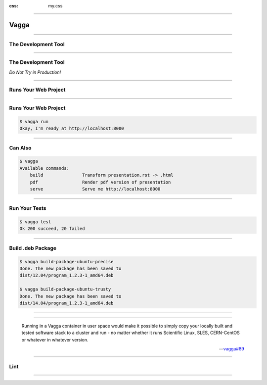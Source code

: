 :css: my.css

.. role:: strike
   :class: strike

.. title:: Vagga

----

=====
Vagga
=====

----

The Development Tool
====================

----

The Development Tool
====================

*Do Not Try in Production!*

----

Runs Your Web Project
=====================

----

Runs Your Web Project
=====================

.. code-block:: console
   :class: fs18

   $ vagga run
   Okay, I'm ready at http://localhost:8000


----

Can Also
========

.. code-block:: console
   :class: fs14

   $ vagga
   Available commands:
       build               Transform presentation.rst -> .html
       pdf                 Render pdf version of presentation
       serve               Serve me http://localhost:8000

----

Run Your Tests
==============

.. code-block:: console
   :class: fs18

   $ vagga test
   Ok 200 succeed, 20 failed


----

Build .deb Package
==================

.. code-block:: console
   :class: fs12

   $ vagga build-package-ubuntu-precise
   Done. The new package has been saved to
   dist/12.04/program_1.2.3-1_amd64.deb

   $ vagga build-package-ubuntu-trusty
   Done. The new package has been saved to
   dist/14.04/program_1.2.3-1_amd64.deb

----

.. image:: printer_tweet.png

----

..

  Running in a Vagga container in user space would make it possible
  to simply copy your locally built and tested software stack to a
  cluster and run - no matter whether it runs
  Scientific Linux, SLES, CERN-CentOS or whatever in whatever version.

  -- `vagga#89`__

.. __: https://github.com/tailhook/vagga/issues/89


----

Lint
====

.. image:: flake8.png

----





